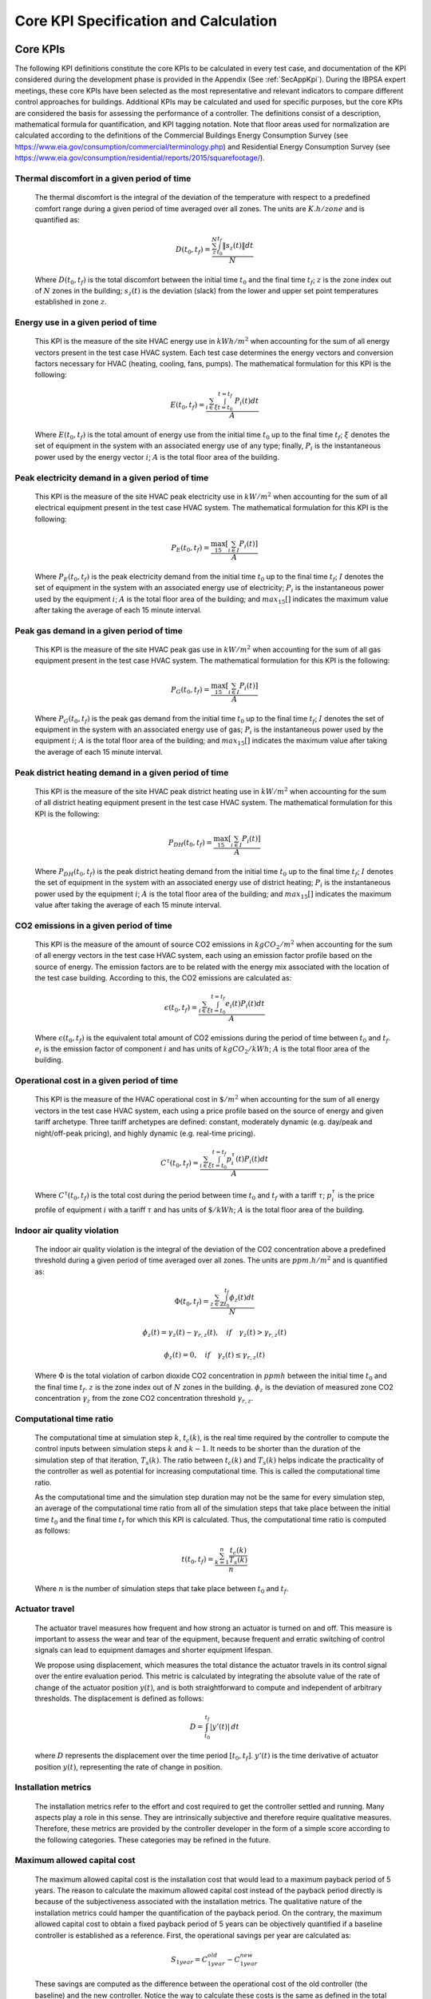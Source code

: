 Core KPI Specification and Calculation
======================================

Core KPIs
------------

The following KPI definitions constitute the core KPIs to be calculated
in every test case, and documentation of the KPI considered during the
development phase is provided in the Appendix (See :ref:`SecAppKpi`).
During the IBPSA expert meetings, these core KPIs have been selected as the most
representative and relevant indicators to compare different control
approaches for buildings. Additional KPIs may be calculated and used for
specific purposes, but the core KPIs are considered the basis for
assessing the performance of a controller. The definitions consist of a
description, mathematical formula for quantification, and KPI tagging
notation.  Note that floor areas used for normalization are calculated
according to the definitions of the
Commercial Buildings Energy Consumption Survey (see https://www.eia.gov/consumption/commercial/terminology.php)
and Residential Energy Consumption Survey (see https://www.eia.gov/consumption/residential/reports/2015/squarefootage/).

Thermal discomfort in a given period of time
~~~~~~~~~~~~~~~~~~~~~~~~~~~~~~~~~~~~~~~~~~~~

   The thermal discomfort is the integral of the deviation of the
   temperature with respect to a predefined comfort range during a
   given period of time averaged over all zones.
   The units are :math:`K.h/zone` and is quantified as:

   .. math:: D(t_0, t_f) = \frac{\sum_z^N \int_{t_0}^{t_f} \left \|s_z (t) \right \| dt}{N}

   Where :math:`D(t_0, t_f)` is the total discomfort between the initial
   time :math:`t_0` and the final time :math:`t_f`; :math:`z` is the zone index out
   of :math:`N` zones in the building; :math:`s_z(t)` is the
   deviation (slack) from the lower and upper set point temperatures
   established in zone :math:`z`.

Energy use in a given period of time
~~~~~~~~~~~~~~~~~~~~~~~~~~~~~~~~~~~~~~~~~~~~~~~~~~~

   This KPI is the measure of the site HVAC energy use in :math:`kWh/m^2`
   when accounting for the sum of all energy vectors present in the test
   case HVAC system. Each test case determines the energy vectors and conversion factors
   necessary for HVAC (heating, cooling, fans, pumps).
   The mathematical formulation for this KPI is the following:

   .. math:: E(t_0, t_f) = \frac{\sum_{i\in \xi} \int_{t=t_0}^{t=t_f}\ P_i(t) dt}{A}

   Where :math:`E(t_0, t_f)` is the total amount of energy use from the
   initial time :math:`t_0` up to the final time :math:`t_f`; :math:`\xi` denotes
   the set of equipment in the system with an associated energy use of
   any type; finally, :math:`P_i` is the instantaneous power used by the
   energy vector :math:`i`; :math:`A` is the total floor area of the building.

Peak electricity demand in a given period of time
~~~~~~~~~~~~~~~~~~~~~~~~~~~~~~~~~~~~~~~~~~~~~~~~~~~

   This KPI is the measure of the site HVAC peak electricity use in :math:`kW/m^2`
   when accounting for the sum of all electrical equipment present in the test
   case HVAC system.
   The mathematical formulation for this KPI is the following:

   .. math:: P_E(t_0, t_f) = \frac{\max_{15}[\sum_{i\in I} P_i(t)]}{A}

   Where :math:`P_E(t_0, t_f)` is the peak electricity demand from the
   initial time :math:`t_0` up to the final time :math:`t_f`; :math:`I` denotes
   the set of equipment in the system with an associated energy use of
   electricity; :math:`P_i` is the instantaneous power used by the
   equipment :math:`i`; :math:`A` is the total floor area of the building; and
   :math:`max_{15}[]` indicates the maximum value after taking the average of each 15 minute interval.

Peak gas demand in a given period of time
~~~~~~~~~~~~~~~~~~~~~~~~~~~~~~~~~~~~~~~~~~~~~~~~~~~

   This KPI is the measure of the site HVAC peak gas use in :math:`kW/m^2`
   when accounting for the sum of all gas equipment present in the test
   case HVAC system.
   The mathematical formulation for this KPI is the following:

   .. math:: P_G(t_0, t_f) = \frac{\max_{15}[\sum_{i\in I} P_i(t)]}{A}

   Where :math:`P_G(t_0, t_f)` is the peak gas demand from the
   initial time :math:`t_0` up to the final time :math:`t_f`; :math:`I` denotes
   the set of equipment in the system with an associated energy use of
   gas; :math:`P_i` is the instantaneous power used by the
   equipment :math:`i`; :math:`A` is the total floor area of the building; and
   :math:`max_{15}[]` indicates the maximum value after taking the average of each 15 minute interval.

Peak district heating demand in a given period of time
~~~~~~~~~~~~~~~~~~~~~~~~~~~~~~~~~~~~~~~~~~~~~~~~~~~~~~

   This KPI is the measure of the site HVAC peak district heating use in :math:`kW/m^2`
   when accounting for the sum of all district heating equipment present in the test
   case HVAC system.
   The mathematical formulation for this KPI is the following:

   .. math:: P_{DH}(t_0, t_f) = \frac{\max_{15}[\sum_{i\in I} P_i(t)]}{A}

   Where :math:`P_{DH}(t_0, t_f)` is the peak district heating demand from the
   initial time :math:`t_0` up to the final time :math:`t_f`; :math:`I` denotes
   the set of equipment in the system with an associated energy use of
   district heating; :math:`P_i` is the instantaneous power used by the
   equipment :math:`i`; :math:`A` is the total floor area of the building; and
   :math:`max_{15}[]` indicates the maximum value after taking the average of each 15 minute interval.

CO2 emissions in a given period of time
~~~~~~~~~~~~~~~~~~~~~~~~~~~~~~~~~~~~~~~~~~~~~~~~~~~~~~

   This KPI is the measure of the amount of source CO2 emissions in
   :math:`kgCO_2/m^2` when accounting for the sum of all energy vectors in the test
   case HVAC system, each using an emission factor profile based on the source of energy.
   The emission factors are to be related with the energy mix associated with
   the location of the test case building. According to this, the
   CO2 emissions are calculated as:

   .. math:: \epsilon (t_0, t_f) = \frac{\sum_{i\in \xi} \int_{t=t_0}^{t=t_f}e_i(t)P_i(t) dt}{A}

   Where :math:`\epsilon (t_0, t_f)` is the equivalent total amount of CO2
   emissions during the period of time between :math:`t_0` and :math:`t_f`.
   :math:`e_i` is the emission factor of component :math:`i` and has units of
   :math:`kgCO_2/kWh`; :math:`A` is the total floor area of the building.

Operational cost in a given period of time
~~~~~~~~~~~~~~~~~~~~~~~~~~~~~~~~~~~~~~~~~~~~~~~~

   This KPI is the measure of the HVAC operational cost in :math:`\$/m^2` when
   accounting for the sum of all energy vectors in the test case HVAC system,
   each using a price profile based on the source of energy and given tariff
   archetype.  Three tariff archetypes are defined:
   constant, moderately dynamic (e.g. day/peak and night/off-peak pricing),
   and highly dynamic (e.g. real-time pricing).

   .. math:: C^\tau(t_0, t_f) = \frac{\sum_{i\in \xi}\int_{t=t_0}^{t=t_f}p_i^\tau(t) P_i(t) dt}{A}

   Where :math:`C^\tau(t_0, t_f)` is the total cost during the period
   between time :math:`t_0` and :math:`t_f` with a tariff :math:`\tau`; :math:`p_i^\tau`
   is the price profile of equipment :math:`i` with a tariff :math:`\tau` and
   has units of :math:`\$/kWh`; :math:`A` is the total floor area of the building.

Indoor air quality violation
~~~~~~~~~~~~~~~~~~~~~~~~~~~~~

   The indoor air quality violation is the integral of the deviation of the
   CO2 concentration above a predefined threshold during a
   given period of time averaged over all zones.  The units are :math:`ppm.h/m^2` and is
   quantified as:

   .. math:: \Phi(t_0, t_f) = \frac{\sum_{z\in \mathbb{Z}} \int_{t_0}^{t_f} \phi_z(t) dt}{N}

   .. math:: \phi_z(t)=\gamma_z(t)-\gamma_{r,z}(t), \quad if \quad\gamma_z(t)>\gamma_{r,z}(t)

   .. math:: \phi_z(t)=0, \quad if \quad \gamma_z(t) \leq \gamma_{r,z}(t)

   Where
   :math:`\Phi` is the total violation of carbon dioxide CO2
   concentration in :math:`ppmh` between the initial time :math:`t_0` and the final
   time :math:`t_f`. :math:`z` is the zone index out
   of :math:`N` zones in the building. :math:`\phi_z` is the deviation of measured
   zone CO2 concentration :math:`\gamma_z` from the zone CO2 concentration
   threshold :math:`\gamma_{r,z}`.

Computational time ratio
~~~~~~~~~~~~~~~~~~~~~~~~

   The computational time at simulation step :math:`k`, :math:`t_c(k)`, is the real time
   required by the controller to compute the control inputs between simulation
   steps :math:`k` and :math:`k-1`.  It needs to be shorter than the duration of the
   simulation step of that iteration, :math:`T_s(k)`.
   The ratio between :math:`t_c(k)` and :math:`T_s(k)` helps indicate the
   practicality of the controller as well as potential for increasing
   computational time.  This is called the computational time ratio.

   As the computational time and the simulation step duration may not be the
   same for every simulation step, an average of the computational time ratio from
   all of the simulation steps that take place between the initial time :math:`t_0`
   and the final time :math:`t_f` for which this KPI is calculated. Thus,
   the computational time ratio is computed as follows:

   .. math:: t(t_0,t_f) = \frac{\sum_{k=1}^{n}\frac{t_c(k)}{T_s(k)}}{n}

   Where :math:`n` is the number of simulation steps that take place between
   :math:`t_0` and :math:`t_f`.

Actuator travel
~~~~~~~~~~~~~~~~~~~~~~~~

   The actuator travel measures how frequent and how strong an actuator
   is turned on and off. This measure is important to assess the wear and 
   tear of the equipment, because frequent and erratic switching of control
   signals can lead to equipment damages and shorter equipment lifespan. 

   We propose using displacement, which measures the total distance the actuator travels 
   in its control signal over the entire evaluation period. 
   This metric is calculated by integrating the absolute value of the rate of change
   of the actuator position :math:`y(t)`, and is both straightforward to compute and
   independent of arbitrary thresholds. The displacement is defined as follows:

   .. math:: D = \int_{t_0}^{t_f} \left| y'(t) \right| \, dt

   where :math:`D` represents the displacement over the time period
   :math:`[t_0, t_f]`. :math:`y'(t)` is the time derivative of actuator position
   :math:`y(t)`, representing the rate of change in position.
   
Installation metrics
~~~~~~~~~~~~~~~~~~~~

   The installation metrics refer to the effort and cost required to get
   the controller settled and running. Many aspects play a role in this
   sense. They are intrinsically subjective and therefore require
   qualitative measures. Therefore, these metrics are provided by the
   controller developer in the form of a simple score
   according to the following categories.  These categories may be refined in
   the future.

.. csv-table:: Installation Metrics
   :file: tables/installation_metrics.csv
   :class: longtable
   :widths: 30,20,20,20,20,20,20
   :align: left

Maximum allowed capital cost
~~~~~~~~~~~~~~~~~~~~~~~~~~~~

   The maximum allowed capital cost is the installation cost that would
   lead to a maximum payback period of 5 years. The reason to calculate
   the maximum allowed capital cost instead of the payback period
   directly is because of the subjectiveness associated with the
   installation metrics. The qualitative nature of the installation
   metrics could hamper the quantification of the payback period. On the
   contrary, the maximum allowed capital cost to obtain a fixed payback
   period of 5 years can be objectively quantified if a baseline
   controller is established as a reference. First, the operational
   savings per year are calculated as:

   .. math:: S_{1 year} = C_{1 year}^{old}-C_{1 year}^{new}

   These savings are computed as the difference between the operational
   cost of the old controller (the baseline) and the new controller.
   Notice the way to calculate these costs is the same as defined in the
   total operational cost KPI defined before for a given time period of
   one year and the selected tariff. The maximum allowed capital cost
   for the controller to get a payback period of 5 years is then
   calculated as:

   .. math:: CAPEX_{max}^{5 years} = 5 S_{1 year}

   The judgement of whether it is worth to install the new controller
   relies on the BOPTEST user, who can use the objective quantification
   of this KPI to take the decision.

Calculation Module
---------------------

A KPI calculation module is implemented that calculates the core KPIs
during the test case simulation by computing KPIs on the fly in order to
provide feedback to the controller or only for informative purposes.
Upon deployment of the test case, the module first use the KPI JSON
(kpis.json) to associate model output names with the appropriate KPIs
through the specified KPI annotations.
